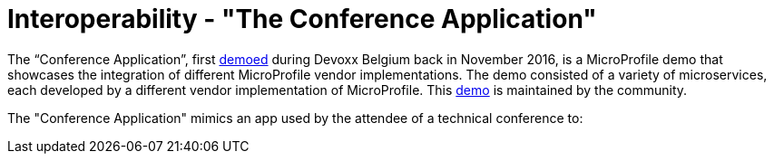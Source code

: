 = Interoperability - "The Conference Application"

The “Conference Application”, first link:https://www.youtube.com/watch?v=iG-XvoIfKtg[demoed] during Devoxx Belgium back in November 2016, is a MicroProfile demo that showcases the integration of different MicroProfile vendor implementations.  The demo consisted of a variety of microservices, each developed by a different vendor implementation of MicroProfile. This link:https://github.com/eclipse/microprofile-conference[demo] is maintained by the community.

The "Conference Application" mimics an app used by the attendee of a technical conference to:




